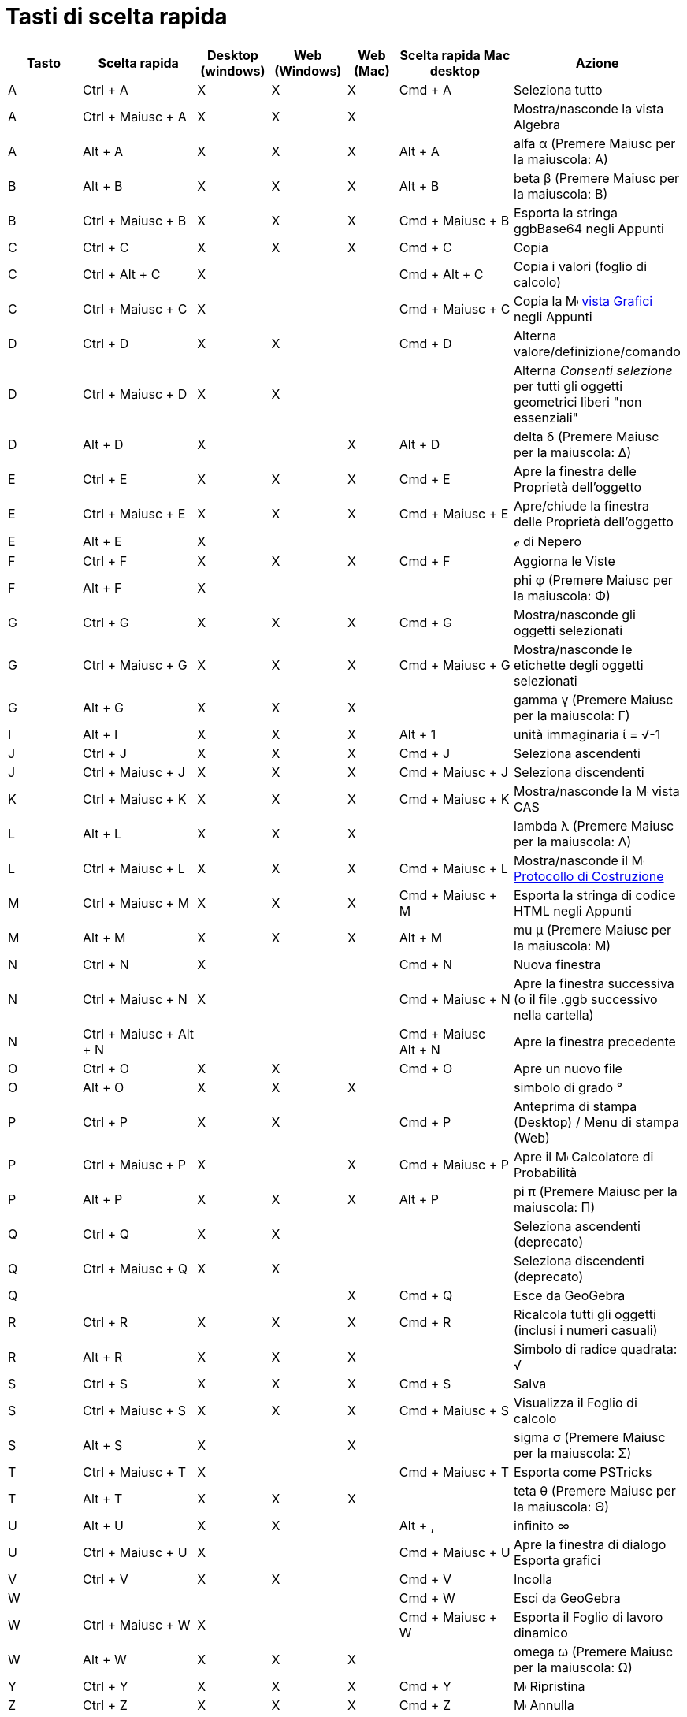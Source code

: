 = Tasti di scelta rapida
:page-en: Keyboard_Shortcuts
ifdef::env-github[:imagesdir: /it/modules/ROOT/assets/images]

[cols=",,,,,,",options="header",]
|===
|Tasto |Scelta rapida |Desktop (windows) |Web (Windows) |Web (Mac) |Scelta rapida Mac desktop |Azione
|A |[.kcode]#Ctrl# + [.kcode]#A# |X |X |X |[.kcode]#Cmd# + [.kcode]#A# |Seleziona tutto

|A |[.kcode]#Ctrl# + [.kcode]#Maiusc# + [.kcode]#A# |X |X |X | |Mostra/nasconde la vista Algebra

|A |[.kcode]#Alt# + [.kcode]#A# |X |X |X |[.kcode]#Alt# + [.kcode]#A# |alfa α (Premere [.kcode]#Maiusc# per la
maiuscola: Α)

|B |[.kcode]#Alt# + [.kcode]#B# |X |X |X |[.kcode]#Alt# + [.kcode]#B# |beta β (Premere [.kcode]#Maiusc# per la
maiuscola: Β)

|B |[.kcode]#Ctrl# + [.kcode]#Maiusc# + [.kcode]#B# |X |X |X |[.kcode]#Cmd# + [.kcode]#Maiusc# + [.kcode]#B# |Esporta la
stringa ggbBase64 negli Appunti

|C |[.kcode]#Ctrl# + [.kcode]#C# |X |X |X |[.kcode]#Cmd# + [.kcode]#C# |Copia

|C |[.kcode]#Ctrl# + [.kcode]#Alt# + [.kcode]#C# |X | | |[.kcode]#Cmd# + [.kcode]#Alt# + [.kcode]#C# |Copia i valori
(foglio di calcolo)

|C |[.kcode]#Ctrl# + [.kcode]#Maiusc# + [.kcode]#C# |X | | |[.kcode]#Cmd# + [.kcode]#Maiusc# + [.kcode]#C# |Copia la
image:16px-Menu_view_graphics.svg.png[Menu view graphics.svg,width=16,height=16] xref:/Vista_Grafici.adoc[vista Grafici]
negli Appunti

|D |[.kcode]#Ctrl# + [.kcode]#D# |X |X | |[.kcode]#Cmd# + [.kcode]#D# |Alterna valore/definizione/comando

|D |[.kcode]#Ctrl# + [.kcode]#Maiusc# + [.kcode]#D# |X |X | | |Alterna _Consenti selezione_ per tutti gli oggetti
geometrici liberi "non essenziali"

|D |[.kcode]#Alt# + [.kcode]#D# |X | |X |[.kcode]#Alt# + [.kcode]#D# |delta δ (Premere [.kcode]#Maiusc# per la
maiuscola: Δ)

|E |[.kcode]#Ctrl# + [.kcode]#E# |X |X |X |[.kcode]#Cmd# + [.kcode]#E# |Apre la finestra delle Proprietà dell'oggetto

|E |[.kcode]#Ctrl# + [.kcode]#Maiusc# + [.kcode]#E# |X |X |X |[.kcode]#Cmd# + [.kcode]#Maiusc# + [.kcode]#E#
|Apre/chiude la finestra delle Proprietà dell'oggetto

|E |[.kcode]#Alt# + [.kcode]#E# |X | | | |ℯ di Nepero

|F |[.kcode]#Ctrl# + [.kcode]#F# |X |X |X |[.kcode]#Cmd# + [.kcode]#F# |Aggiorna le Viste

|F |[.kcode]#Alt# + [.kcode]#F# |X | | | |phi φ (Premere [.kcode]#Maiusc# per la maiuscola: Φ)

|G |[.kcode]#Ctrl# + [.kcode]#G# |X |X |X |[.kcode]#Cmd# + [.kcode]#G# |Mostra/nasconde gli oggetti selezionati

|G |[.kcode]#Ctrl# + [.kcode]#Maiusc# + [.kcode]#G# |X |X |X |[.kcode]#Cmd# + [.kcode]#Maiusc# + [.kcode]#G#
|Mostra/nasconde le etichette degli oggetti selezionati

|G |[.kcode]#Alt# + [.kcode]#G# |X |X |X | |gamma γ (Premere [.kcode]#Maiusc# per la maiuscola: Γ)

|I |[.kcode]#Alt# + [.kcode]#I# |X |X |X |[.kcode]#Alt# + [.kcode]#1# |unità immaginaria ί = √-1

|J |[.kcode]#Ctrl# + [.kcode]#J# |X |X |X |[.kcode]#Cmd# + [.kcode]#J# |Seleziona ascendenti

|J |[.kcode]#Ctrl# + [.kcode]#Maiusc# + [.kcode]#J# |X |X |X |[.kcode]#Cmd# + [.kcode]#Maiusc# + [.kcode]#J# |Seleziona
discendenti

|K |[.kcode]#Ctrl# + [.kcode]#Maiusc# + [.kcode]#K# |X |X |X |[.kcode]#Cmd# + [.kcode]#Maiusc# + [.kcode]#K#
|Mostra/nasconde la image:16px-Menu_view_cas.svg.png[Menu view cas.svg,width=16,height=16] vista CAS

|L |[.kcode]#Alt# + [.kcode]#L# |X |X |X | |lambda λ (Premere [.kcode]#Maiusc# per la maiuscola: Λ)

|L |[.kcode]#Ctrl# + [.kcode]#Maiusc# + [.kcode]#L# |X |X |X |[.kcode]#Cmd# + [.kcode]#Maiusc# + [.kcode]#L#
|Mostra/nasconde il image:16px-Menu_view_construction_protocol.svg.png[Menu view construction
protocol.svg,width=16,height=16] xref:/Protocollo_di_Costruzione.adoc[Protocollo di Costruzione]

|M |[.kcode]#Ctrl# + [.kcode]#Maiusc# + [.kcode]#M# |X |X |X |[.kcode]#Cmd# + [.kcode]#Maiusc# + [.kcode]#M# |Esporta la
stringa di codice HTML negli Appunti

|M |[.kcode]#Alt# + [.kcode]#M# |X |X |X |[.kcode]#Alt# + [.kcode]#M# |mu μ (Premere [.kcode]#Maiusc# per la maiuscola:
Μ)

|N |[.kcode]#Ctrl# + [.kcode]#N# |X | | |[.kcode]#Cmd# + [.kcode]#N# |Nuova finestra

|N |[.kcode]#Ctrl# + [.kcode]#Maiusc# + [.kcode]#N# |X | | |[.kcode]#Cmd# + [.kcode]#Maiusc# + [.kcode]#N# |Apre la
finestra successiva (o il file .ggb successivo nella cartella)

|N |[.kcode]#Ctrl# + [.kcode]#Maiusc# + [.kcode]#Alt# + [.kcode]#N# | | | |[.kcode]#Cmd# + [.kcode]#Maiusc# +
[.kcode]#Alt# + [.kcode]#N# |Apre la finestra precedente

|O |[.kcode]#Ctrl# + [.kcode]#O# |X |X | |[.kcode]#Cmd# + [.kcode]#O# |Apre un nuovo file

|O |[.kcode]#Alt# + [.kcode]#O# |X |X |X | |simbolo di grado °

|P |[.kcode]#Ctrl# + [.kcode]#P# |X |X | |[.kcode]#Cmd# + [.kcode]#P# |Anteprima di stampa (Desktop) / Menu di stampa
(Web)

|P |[.kcode]#Ctrl# + [.kcode]#Maiusc# + [.kcode]#P# |X | |X |[.kcode]#Cmd# + [.kcode]#Maiusc# + [.kcode]#P# |Apre il
image:16px-Menu_view_probability.svg.png[Menu view probability.svg,width=16,height=16] Calcolatore di Probabilità

|P |[.kcode]#Alt# + [.kcode]#P# |X |X |X |[.kcode]#Alt# + [.kcode]#P# |pi π (Premere [.kcode]#Maiusc# per la maiuscola:
Π)

|Q |[.kcode]#Ctrl# + [.kcode]#Q# |X |X | | |Seleziona ascendenti (deprecato)

|Q |[.kcode]#Ctrl# + [.kcode]#Maiusc# + [.kcode]#Q# |X |X | | |Seleziona discendenti (deprecato)

|Q | | | |X |[.kcode]#Cmd# + [.kcode]#Q# |Esce da GeoGebra

|R |[.kcode]#Ctrl# + [.kcode]#R# |X |X |X |[.kcode]#Cmd# + [.kcode]#R# |Ricalcola tutti gli oggetti (inclusi i numeri
casuali)

|R |[.kcode]#Alt# + [.kcode]#R# |X |X |X | |Simbolo di radice quadrata: √

|S |[.kcode]#Ctrl# + [.kcode]#S# |X |X |X |[.kcode]#Cmd# + [.kcode]#S# |Salva

|S |[.kcode]#Ctrl# + [.kcode]#Maiusc# + [.kcode]#S# |X |X |X |[.kcode]#Cmd# + [.kcode]#Maiusc# + [.kcode]#S# |Visualizza
il Foglio di calcolo

|S |[.kcode]#Alt# + [.kcode]#S# |X | |X | |sigma σ (Premere [.kcode]#Maiusc# per la maiuscola: Σ)

|T |[.kcode]#Ctrl# + [.kcode]#Maiusc# + [.kcode]#T# |X | | |[.kcode]#Cmd# + [.kcode]#Maiusc# + [.kcode]#T# |Esporta come
PSTricks

|T |[.kcode]#Alt# + [.kcode]#T# |X |X |X | |teta θ (Premere [.kcode]#Maiusc# per la maiuscola: Θ)

|U |[.kcode]#Alt# + [.kcode]#U# |X |X | |[.kcode]#Alt# + [.kcode]#,# |infinito ∞

|U |[.kcode]#Ctrl# + [.kcode]#Maiusc# + [.kcode]#U# |X | | |[.kcode]#Cmd# + [.kcode]#Maiusc# + [.kcode]#U# |Apre la
finestra di dialogo Esporta grafici

|V |[.kcode]#Ctrl# + [.kcode]#V# |X |X | |[.kcode]#Cmd# + [.kcode]#V# |Incolla

|W | | | | |[.kcode]#Cmd# + [.kcode]#W# |Esci da GeoGebra

|W |[.kcode]#Ctrl# + [.kcode]#Maiusc# + [.kcode]#W# |X | | |[.kcode]#Cmd# + [.kcode]#Maiusc# + [.kcode]#W# |Esporta il
Foglio di lavoro dinamico

|W |[.kcode]#Alt# + [.kcode]#W# |X |X |X | |omega ω (Premere [.kcode]#Maiusc# per la maiuscola: Ω)

|Y |[.kcode]#Ctrl# + [.kcode]#Y# |X |X |X |[.kcode]#Cmd# + [.kcode]#Y#
|image:16px-Menu-edit-redo.svg.png[Menu-edit-redo.svg,width=16,height=16] Ripristina

|Z |[.kcode]#Ctrl# + [.kcode]#Z# |X |X |X |[.kcode]#Cmd# + [.kcode]#Z#
|image:16px-Menu-edit-undo.svg.png[Menu-edit-undo.svg,width=16,height=16] Annulla

|Z |[.kcode]#Ctrl# + [.kcode]#Maiusc# + [.kcode]#Z# |X |X |X |[.kcode]#Cmd# + [.kcode]#Maiusc# + [.kcode]#Z#
|image:16px-Menu-edit-redo.svg.png[Menu-edit-redo.svg,width=16,height=16] Ripristina

|0 |[.kcode]#Alt# + [.kcode]#0# |X |X |X | |elevato alla 0

|1 |[.kcode]#Ctrl# + [.kcode]#1# |X |X |X |[.kcode]#Cmd# + [.kcode]#1# |Dimensione caratteri e punti e spessore linee
standard

|1 |[.kcode]#Alt# + [.kcode]#1# |X |X |X | |elevato alla 1

|1 |[.kcode]#Ctrl# + [.kcode]#Maiusc# + [.kcode]#1# |X |X |X |[.kcode]#Cmd# + [.kcode]#Maiusc# + [.kcode]#1#
|Mostra/nascondi la image:16px-Menu_view_graphics1.svg.png[Menu view graphics1.svg,width=16,height=16]
xref:/Vista_Grafici.adoc[vista Grafici] 1

|2 |[.kcode]#Ctrl# + [.kcode]#2# |X |X |X |[.kcode]#Cmd# + [.kcode]#2# |Aumenta la dimensione di caratteri e punti e lo
spessore delle linee

|2 |[.kcode]#Alt# + [.kcode]#2# |X |X |X | |elevato alla 2

|2 |[.kcode]#Ctrl# + [.kcode]#Maiusc# + [.kcode]#2# |X |X |X |[.kcode]#Cmd# + [.kcode]#Maiusc# + [.kcode]#2#
|Mostra/nascondi la image:16px-Menu_view_graphics2.svg.png[Menu view graphics2.svg,width=16,height=16]
xref:/Vista_Grafici.adoc[vista Grafici] 2

|3 |[.kcode]#Ctrl# + [.kcode]#3# |X |X |X |[.kcode]#Cmd# + [.kcode]#3# |Modalità bianco e nero

|3 |[.kcode]#Alt# + [.kcode]#3# |X |X |X | |elevato alla 3

|4 |[.kcode]#Alt# + [.kcode]#4# |X |X |X | |elevato alla 4

|5 |[.kcode]#Alt# + [.kcode]#5# |X |X | | |elevato alla 5

|6 |[.kcode]#Alt# + [.kcode]#6# |X |X | | |elevato alla 6

|7 |[.kcode]#Alt# + [.kcode]#7# |X |X | | |elevato alla 7

|8 |[.kcode]#Alt# + [.kcode]#8# |X |X | | |elevato alla 8

|9 |[.kcode]#Alt# + [.kcode]#9# |X |X | | |elevato alla 9

|- |[.kcode]#-# |X |X |X | |Diminuisce il numero/slider selezionatoMuove il punto selezionato lungo la curva/cammino

|- |[.kcode]#Ctrl# + [.kcode]#-# |X |X |X | |Zoom indietro

|- |[.kcode]#Alt# + [.kcode]#-# |X | | | |apice _-_

|+ |[.kcode]#+# |X |X |X | |Aumenta il numero/slider selezionatoMuove il punto selezionato lungo la curva/cammino

|+ |[.kcode]#Ctrl# + [.kcode]#+# |X |X |X | |Zoom avanti

|+ |[.kcode]#Alt# + [.kcode]#+# |X | |X |[.kcode]#Alt# + [.kcode]#+# |⊕ (xor)

|= |[.kcode]#=# |X |X |X | |Aumenta il numero/slider selezionatoMuove il punto selezionato lungo la curva

|= |[.kcode]#Ctrl# + [.kcode]#=# |X |X |X | |Zoom avanti

|= |[.kcode]#Alt# + [.kcode]#=# |X |X |X | |⊕ (xor)

|< |[.kcode]#Alt# + [.kcode]#<# |X | |X |[.kcode]#Alt# + [.kcode]#<# |minore o uguale ≤

|, (virgola) |[.kcode]#Alt# + [.kcode]#,# |X |X | | |minore o uguale ≤

|> |[.kcode]#Alt# + [.kcode]#># |X | | |[.kcode]#Alt# + [.kcode]#Maiusc# + [.kcode]#># |maggiore o uguale ≥

|. (punto) |[.kcode]#Alt# + [.kcode]#.# |X |X | | |maggiore o uguale ≥

|F1 |[.kcode]#F1# |X | | |[.kcode]#F1# |Guida

|F2 |[.kcode]#F2# |X | | |[.kcode]#F2# |Modifica l'oggetto selezionato

|F3 |[.kcode]#F3# |X | | |[.kcode]#F3# |Copia la definizione dell'oggetto selezionato nella
xref:/Barra_di_inserimento.adoc[barra di inserimento]

|F4 |[.kcode]#F4# |X | | |[.kcode]#F4# |Copia il valore dell'oggetto selezionato nella
xref:/Barra_di_inserimento.adoc[barra di inserimento]

|F4 |[.kcode]#Alt# + [.kcode]#F4# |X |X | | |Esce da GeoGebra

|F5 |[.kcode]#F5# |X | | |[.kcode]#F5# |Copia il nome dell'oggetto selezionato nella
xref:/Barra_di_inserimento.adoc[barra di inserimento]

|F9 |[.kcode]#F9# |X |X |X |[.kcode]#F9# |Ricalcola tutti gli oggetti (inclusi i numeri casuali)

|Enter |[.kcode]#Enter# |X |X |X |[.kcode]#Enter# |Alterna l'input tra image:16px-Menu_view_graphics.svg.png[Menu view
graphics.svg,width=16,height=16] xref:/Vista_Grafici.adoc[vista Grafici] e xref:/Barra_di_inserimento.adoc[barra di
inserimento]

|Tab |[.kcode]#Ctrl# + [.kcode]#Tab# |X | | | |Sposta lo stato attivo tra le Viste aperte

|Clic sinistro |Clic sinistro |X |X |X |Clic sinistro |(modalità corrente)

|Clic sinistro |[.kcode]##Alt##+Clic sinistro |X | | |[.kcode]##Alt##+Clic sinistro |Copia la definizione nella
xref:/Barra_di_inserimento.adoc[barra di inserimento]

|Clic sinistro |[.kcode]##Alt##+Trascinamento sinistro | | | |[.kcode]##Alt##+Trascinamento sinistro |Crea la lista
degli oggetti selezionati nella xref:/Barra_di_inserimento.adoc[barra di inserimento]

|Clic destro |Clic destro nella image:16px-Menu_view_graphics.svg.png[Menu view graphics.svg,width=16,height=16]
xref:/Vista_Grafici.adoc[vista Grafici] | | | | |Trascinamento veloce (trascinare un oggetto) Rettangolo di selezione
Apre il menu (clicsu un oggetto) Apre il menu Preferenze (non fare clic su un oggetto)

|Clic destro |[.kcode]##Maiusc##+ Trascinamento destro | | | | |Zoom senza mantenere le proporzioni

|Rotellina del mouse |Rotellina del mouse |X |X |X |Rotellina del mouse |Zoom avanti / indietro (applicazione)

|Rotellina del mouse |[.kcode]##Maiusc##+Rotellina del mouse |X |X |X |[.kcode]##Maiusc##+Rotellina del mouse |Zoom
avanti / indietro (applet)

|Rotellina del mouse |[.kcode]##Alt##+Rotellina del mouse |X |X |X |[.kcode]##Alt##+Rotellina del mouse |Zoom avanti /
indietro accelerato

|Canc |[.kcode]#Canc# |X |X | | |Elimina la selezione corrente

|Backspace |[.kcode]#Backspace# |X |X |X |[.kcode]#Backspace# |Elimina la selezione corrente

|Freccia su ↑ |[.kcode]#↑# |X |X |X |[.kcode]#↑# |Aumenta il numero/slider selezionato Muove verso l'alto il punto
selezionato *vista Grafici 3D* Aumenta la _y_ del punto selezionato Passa all'inserimento precedente nella cronologia
della barra di inserimento Passa alla voce precedente del image:16px-Menu_view_construction_protocol.svg.png[Menu view
construction protocol.svg,width=16,height=16] xref:/Protocollo_di_Costruzione.adoc[Protocollo di Costruzione] (solo
Desktop) Muove verso l'alto la vista Grafici attiva

|Freccia su ↑ |[.kcode]#Ctrl# + [.kcode]#↑# |X |X | | |velocità x10 Foglio di calcolo: passa alla parte più in alto del
blocco di celle corrente (o alla successiva cella definita)

|Freccia su ↑ |[.kcode]#Maiusc# + [.kcode]#↑# |X |X |X |[.kcode]#Maiusc# + [.kcode]#↑# |velocità x0.1, oppure riscala
l'asse y se nessun oggetto è selezionato

|Freccia su ↑ |[.kcode]#Alt# + [.kcode]#↑# |X |X |X |[.kcode]#Alt# + [.kcode]#↑# |moltiplicatore x100

|Freccia destra → |[.kcode]#→# |X |X |X |[.kcode]#→# |Aumenta il numero/slider selezionato Muove verso destra il punto
selezionato *vista Grafici 3D* Aumenta la _x_ del punto selezionato Passa all'inserimento precedente nella cronologia
della barra di inserimento Passa alla voce precedente del image:16px-Menu_view_construction_protocol.svg.png[Menu view
construction protocol.svg,width=16,height=16] xref:/Protocollo_di_Costruzione.adoc[Protocollo di Costruzione] (solo
Desktop) Muove verso destra la vista Grafici attiva

|Freccia destra → |[.kcode]#Ctrl# + [.kcode]#→# |X |X | | |velocità x10 Foglio di calcolo: passa alla destra del blocco
di celle corrente (o alla successiva cella definita)

|Freccia destra → |[.kcode]#Maiusc# + [.kcode]#→# |X |X |X |[.kcode]#Maiusc# + [.kcode]#→# |velocità x0.1, oppure
riscala l'asse x se nessun oggetto è selezionato

|Freccia destra → |[.kcode]#Alt# + [.kcode]#→# |X |X |X |[.kcode]#Alt# + [.kcode]#→# |moltiplicatore x100

|Freccia sinistra ← |[.kcode]#←# |X |X |X |[.kcode]#←# |Diminuisce il numero/slider selezionato Muove verso sinistra il
punto selezionato *vista Grafici 3D* Diminuisce la _x_ del punto selezionato Passa alla voce successiva del
image:16px-Menu_view_construction_protocol.svg.png[Menu view construction protocol.svg,width=16,height=16]
xref:/Protocollo_di_Costruzione.adoc[Protocollo di Costruzione] (solo Desktop) Muove verso sinistra la vista Grafici
attiva

|Freccia sinistra ← |[.kcode]#Ctrl# + [.kcode]#←# |X |X | | |velocità x10 Foglio di calcolo: passa alla sinistra del
blocco di celle corrente (o alla successiva cella definita)

|Freccia sinistra ← |[.kcode]#Maiusc# + [.kcode]#←# |X |X |X |[.kcode]#Maiusc# + [.kcode]#←# |velocità x0.1, oppure
riscala l'asse x se nessun oggetto è selezionato

|Freccia sinistra ← |[.kcode]#Alt# + [.kcode]#←# |X |X |X |[.kcode]#Alt# + [.kcode]#←# |moltiplicatore x100

|Freccia giù ↓ |[.kcode]#↓# |X |X |X |[.kcode]#↓# |Diminuisce il numero/slider selezionato Muove verso il basso il punto
selezionato *vista Grafici 3D* Diminuisce la _y_ del punto selezionato Passa all'inserimento successivo nella cronologia
della barra di inserimento Passa alla voce successiva del image:16px-Menu_view_construction_protocol.svg.png[Menu view
construction protocol.svg,width=16,height=16] xref:/Protocollo_di_Costruzione.adoc[Protocollo di Costruzione] (solo
Desktop) Muove verso il basso la vista Grafici

|Freccia giù ↓ |[.kcode]#Ctrl# + [.kcode]#↓# |X |X | | |velocità x10 Foglio di calcolo: passa in fondo al blocco di
celle corrente (o alla successiva cella definita)

|Freccia giù ↓ |[.kcode]#Maiusc# + [.kcode]#↓# |X |X |X |[.kcode]#Maiusc# + [.kcode]#↓# |velocità x0.1, oppure riscala
l'asse y se nessun oggetto è selezionato

|Freccia giù ↓ |[.kcode]#Alt# + [.kcode]#↓# |X |X |X |[.kcode]#Alt# + [.kcode]#↓# |moltiplicatore x100

|Home |[.kcode]#Home# |X |X | | |Passa al primo inserimento del image:16px-Menu_view_construction_protocol.svg.png[Menu
view construction protocol.svg,width=16,height=16] xref:/Protocollo_di_Costruzione.adoc[Protocollo di Costruzione] (solo
Desktop) Foglio di calcolo: passa alla prima colonna a sinistra

|PgSu ↑ |[.kcode]#⇞# |X |X | | |Passa al primo inserimento del image:16px-Menu_view_construction_protocol.svg.png[Menu
view construction protocol.svg,width=16,height=16] xref:/Protocollo_di_Costruzione.adoc[Protocollo di Costruzione] (solo
Desktop)*Vista Grafici 3D* aumenta la _z_ del punto selezionato

|Fine |[.kcode]#Fine# |X |X | | |Passa all'ultimo primo inserimento del
image:16px-Menu_view_construction_protocol.svg.png[Menu view construction protocol.svg,width=16,height=16]
xref:/Protocollo_di_Costruzione.adoc[Protocollo di Costruzione] (solo Desktop) Foglio di calcolo: passa all'ultima riga
con un contenuto

|PgGiù↓ |[.kcode]#⇟# |X |X | | |Passa all'ultimo primo inserimento del
image:16px-Menu_view_construction_protocol.svg.png[Menu view construction protocol.svg,width=16,height=16]
xref:/Protocollo_di_Costruzione.adoc[Protocollo di Costruzione] (solo Desktop) *Vista Grafici 3D* diminuisce la _z_ del
punto selezionato
|===

Per ottenere i caratteri maiuscoli dell'alfabeto greco utilizzare [.kcode]#Alt-Maiusc# (Mac OSX: [.kcode]#Ctrl-Maiusc#).
